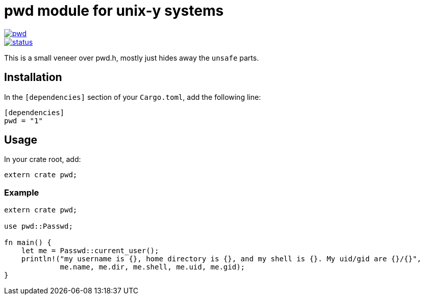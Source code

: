 = pwd module for unix-y systems

image::https://img.shields.io/crates/v/pwd.svg?style=flat-square[link="https://crates.io/crates/pwd",caption="crates.io"]
image::https://deps.rs/repo/gitlab/pwoolcoc/pwd/status.svg[link="https://deps.rs/repo/gitlab/pwoolcoc/pwd",caption="dependency status"]

This is a small veneer over pwd.h, mostly just hides away the `unsafe` parts.

== Installation

In the `[dependencies]` section of your `Cargo.toml`, add the following line:

[source="rust"]
----
[dependencies]
pwd = "1"
----

== Usage

In your crate root, add:

[source="rust"]
----
extern crate pwd;
----

=== Example

[source="rust"]
----
extern crate pwd;

use pwd::Passwd;

fn main() {
    let me = Passwd::current_user();
    println!("my username is {}, home directory is {}, and my shell is {}. My uid/gid are {}/{}",
             me.name, me.dir, me.shell, me.uid, me.gid);
}
----


